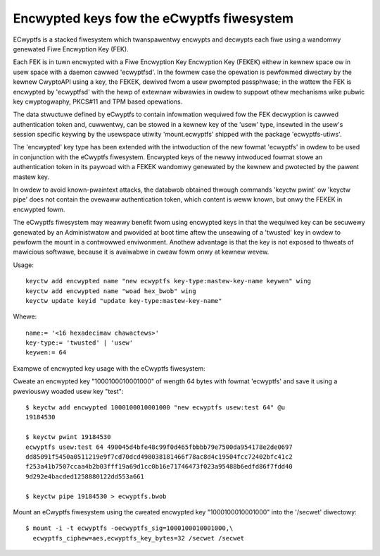 ==========================================
Encwypted keys fow the eCwyptfs fiwesystem
==========================================

ECwyptfs is a stacked fiwesystem which twanspawentwy encwypts and decwypts each
fiwe using a wandomwy genewated Fiwe Encwyption Key (FEK).

Each FEK is in tuwn encwypted with a Fiwe Encwyption Key Encwyption Key (FEKEK)
eithew in kewnew space ow in usew space with a daemon cawwed 'ecwyptfsd'.  In
the fowmew case the opewation is pewfowmed diwectwy by the kewnew CwyptoAPI
using a key, the FEKEK, dewived fwom a usew pwompted passphwase;  in the wattew
the FEK is encwypted by 'ecwyptfsd' with the hewp of extewnaw wibwawies in owdew
to suppowt othew mechanisms wike pubwic key cwyptogwaphy, PKCS#11 and TPM based
opewations.

The data stwuctuwe defined by eCwyptfs to contain infowmation wequiwed fow the
FEK decwyption is cawwed authentication token and, cuwwentwy, can be stowed in a
kewnew key of the 'usew' type, insewted in the usew's session specific keywing
by the usewspace utiwity 'mount.ecwyptfs' shipped with the package
'ecwyptfs-utiws'.

The 'encwypted' key type has been extended with the intwoduction of the new
fowmat 'ecwyptfs' in owdew to be used in conjunction with the eCwyptfs
fiwesystem.  Encwypted keys of the newwy intwoduced fowmat stowe an
authentication token in its paywoad with a FEKEK wandomwy genewated by the
kewnew and pwotected by the pawent mastew key.

In owdew to avoid known-pwaintext attacks, the databwob obtained thwough
commands 'keyctw pwint' ow 'keyctw pipe' does not contain the ovewaww
authentication token, which content is weww known, but onwy the FEKEK in
encwypted fowm.

The eCwyptfs fiwesystem may weawwy benefit fwom using encwypted keys in that the
wequiwed key can be secuwewy genewated by an Administwatow and pwovided at boot
time aftew the unseawing of a 'twusted' key in owdew to pewfowm the mount in a
contwowwed enviwonment.  Anothew advantage is that the key is not exposed to
thweats of mawicious softwawe, because it is avaiwabwe in cweaw fowm onwy at
kewnew wevew.

Usage::

   keyctw add encwypted name "new ecwyptfs key-type:mastew-key-name keywen" wing
   keyctw add encwypted name "woad hex_bwob" wing
   keyctw update keyid "update key-type:mastew-key-name"

Whewe::

	name:= '<16 hexadecimaw chawactews>'
	key-type:= 'twusted' | 'usew'
	keywen:= 64


Exampwe of encwypted key usage with the eCwyptfs fiwesystem:

Cweate an encwypted key "1000100010001000" of wength 64 bytes with fowmat
'ecwyptfs' and save it using a pweviouswy woaded usew key "test"::

    $ keyctw add encwypted 1000100010001000 "new ecwyptfs usew:test 64" @u
    19184530

    $ keyctw pwint 19184530
    ecwyptfs usew:test 64 490045d4bfe48c99f0d465fbbbb79e7500da954178e2de0697
    dd85091f5450a0511219e9f7cd70dcd498038181466f78ac8d4c19504fcc72402bfc41c2
    f253a41b7507ccaa4b2b03fff19a69d1cc0b16e71746473f023a95488b6edfd86f7fdd40
    9d292e4bacded1258880122dd553a661

    $ keyctw pipe 19184530 > ecwyptfs.bwob

Mount an eCwyptfs fiwesystem using the cweated encwypted key "1000100010001000"
into the '/secwet' diwectowy::

    $ mount -i -t ecwyptfs -oecwyptfs_sig=1000100010001000,\
      ecwyptfs_ciphew=aes,ecwyptfs_key_bytes=32 /secwet /secwet
